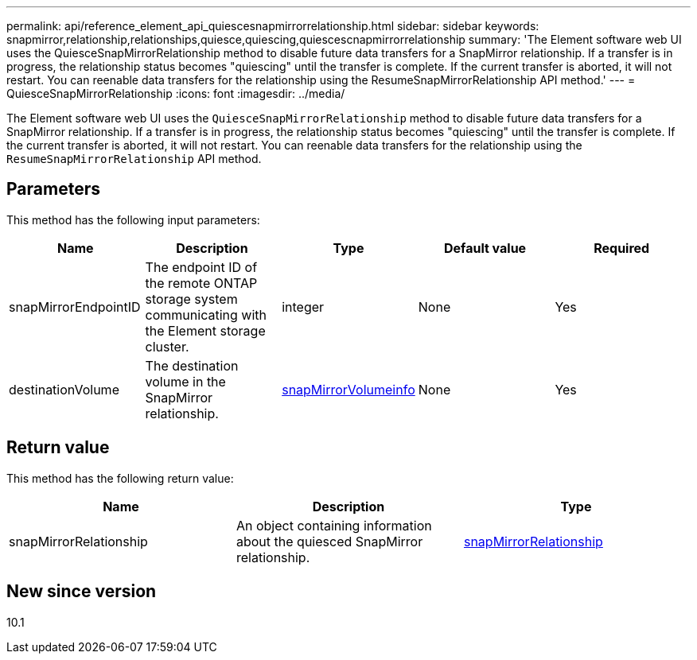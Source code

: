 ---
permalink: api/reference_element_api_quiescesnapmirrorrelationship.html
sidebar: sidebar
keywords: snapmirror,relationship,relationships,quiesce,quiescing,quiescescnapmirrorrelationship
summary: 'The Element software web UI uses the QuiesceSnapMirrorRelationship method to disable future data transfers for a SnapMirror relationship. If a transfer is in progress, the relationship status becomes "quiescing" until the transfer is complete. If the current transfer is aborted, it will not restart. You can reenable data transfers for the relationship using the ResumeSnapMirrorRelationship API method.'
---
= QuiesceSnapMirrorRelationship
:icons: font
:imagesdir: ../media/

[.lead]
The Element software web UI uses the `QuiesceSnapMirrorRelationship` method to disable future data transfers for a SnapMirror relationship. If a transfer is in progress, the relationship status becomes "quiescing" until the transfer is complete. If the current transfer is aborted, it will not restart. You can reenable data transfers for the relationship using the `ResumeSnapMirrorRelationship` API method.

== Parameters

This method has the following input parameters:

[options="header"]
|===
|Name |Description |Type |Default value |Required
a|
snapMirrorEndpointID
a|
The endpoint ID of the remote ONTAP storage system communicating with the Element storage cluster.
a|
integer
a|
None
a|
Yes
a|
destinationVolume
a|
The destination volume in the SnapMirror relationship.
a|
xref:reference_element_api_snapmirrorvolumeinfo.adoc[snapMirrorVolumeinfo]
a|
None
a|
Yes
|===

== Return value

This method has the following return value:

[options="header"]
|===
|Name |Description |Type
a|
snapMirrorRelationship
a|
An object containing information about the quiesced SnapMirror relationship.
a|
xref:reference_element_api_snapmirrorrelationship.adoc[snapMirrorRelationship]
|===

== New since version

10.1
